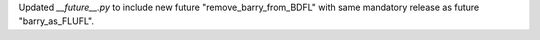 Updated `__future__.py` to include new future "remove_barry_from_BDFL" with same mandatory release as future "barry_as_FLUFL".